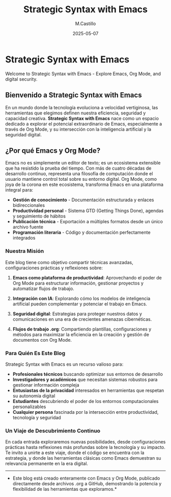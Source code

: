 #+TITLE: Strategic Syntax with Emacs
#+DATE: 2025-05-07
#+AUTHOR: M.Castillo
#+DESCRIPTION: Welcome to Strategic Syntax with Emacs - Explore Emacs, Org Mode, and digital security.
#+TAGS: emacs, org-mode, blog, opiniones

* Strategic Syntax with Emacs

 Welcome to Strategic Syntax with Emacs - Explore Emacs, Org Mode, and digital security.

** Bienvenido a Strategic Syntax with Emacs

En un mundo donde la tecnología evoluciona a velocidad vertiginosa, las herramientas que elegimos definen nuestra eficiencia, seguridad y capacidad creativa. **Strategic Syntax with Emacs** nace como un espacio dedicado a explorar el potencial extraordinario de Emacs, especialmente a través de Org Mode, y su intersección con la inteligencia artificial y la seguridad digital.

**  ¿Por qué Emacs y Org Mode?

Emacs no es simplemente un editor de texto; es un ecosistema extensible que ha resistido la prueba del tiempo. Con más de cuatro décadas de desarrollo continuo, representa una filosofía de computación donde el usuario mantiene control total sobre su entorno digital. Org Mode, como joya de la corona en este ecosistema, transforma Emacs en una plataforma integral para:

- **Gestión de conocimiento** - Documentación estructurada y enlaces bidireccionales
- **Productividad personal** - Sistema GTD (Getting Things Done), agendas y seguimiento de hábitos
- **Publicación técnica** - Exportación a múltiples formatos desde un único archivo fuente
- **Programación literaria** - Código y documentación perfectamente integrados

*** Nuestra Misión

Este blog tiene como objetivo compartir técnicas avanzadas, configuraciones prácticas y reflexiones sobre:

1. **Emacs como plataforma de productividad**: Aprovechando el poder de Org Mode para estructurar información, gestionar proyectos y automatizar flujos de trabajo.

2. **Integración con IA**: Explorando cómo los modelos de inteligencia artificial pueden complementar y potenciar el trabajo en Emacs.

3. **Seguridad digital**: Estrategias para proteger nuestros datos y comunicaciones en una era de crecientes amenazas cibernéticas.

4. **Flujos de trabajo .org**: Compartiendo plantillas, configuraciones y métodos para maximizar la eficiencia en la creación y gestión de documentos con Org Mode.

*** Para Quién Es Este Blog

Strategic Syntax with Emacs es un recurso valioso para:

- **Profesionales técnicos** buscando optimizar sus entornos de desarrollo
- **Investigadores y académicos** que necesitan sistemas robustos para gestionar información compleja
- **Entusiastas de la privacidad** interesados en herramientas que respetan su autonomía digital
- **Estudiantes** descubriendo el poder de los entornos computacionales personalizables
- **Cualquier persona** fascinada por la intersección entre productividad, tecnología y seguridad

*** Un Viaje de Descubrimiento Continuo

En cada entrada exploraremos nuevas posibilidades, desde configuraciones prácticas hasta reflexiones más profundas sobre la tecnología y su impacto. Te invito a unirte a este viaje, donde el código se encuentra con la estrategia, y donde las herramientas clásicas como Emacs demuestran su relevancia permanente en la era digital.

-----

- Este blog está creado enteramente con Emacs y Org Mode, publicado directamente desde archivos .org a GitHub, demostrando la potencia y flexibilidad de las herramientas que exploramos.*
